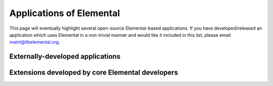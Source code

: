 .. _apps:

Applications of Elemental
#########################

This page will eventually highlight several open-source Elemental-based 
applications. If you have developed/released an application which uses 
Elemental in a non-trivial manner and would like it included in this 
list, please email 
`maint@libelemental.org <mailto:maint@libelemental.org>`__.

Externally-developed applications
---------------------------------
.. raw:: html
    :file: external.inc

Extensions developed by core Elemental developers
-------------------------------------------------
.. raw:: html
    :file: internal.inc
